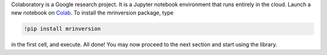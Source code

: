 Colaboratory is a Google research project. It is a Jupyter notebook environment that
runs entirely in the cloud. Launch a new notebook on
`Colab <http://colab.research.google.com>`_. To install the mrinversion package, type

.. code-block:: shell

    !pip install mrinversion

in the first cell, and execute. All done! You may now proceed to the next section and
start using the library.
